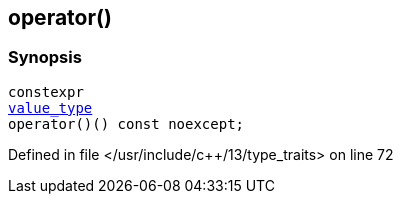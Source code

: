 :relfileprefix: ../../
[#20A046A37A6FFC53053DDD885B26D7D6BCB2D43C]
== operator()



=== Synopsis

[source,cpp,subs="verbatim,macros,-callouts"]
----
constexpr
xref:reference/std/integral_constant/value_type.adoc[value_type]
operator()() const noexcept;
----

Defined in file </usr/include/c++/13/type_traits> on line 72

